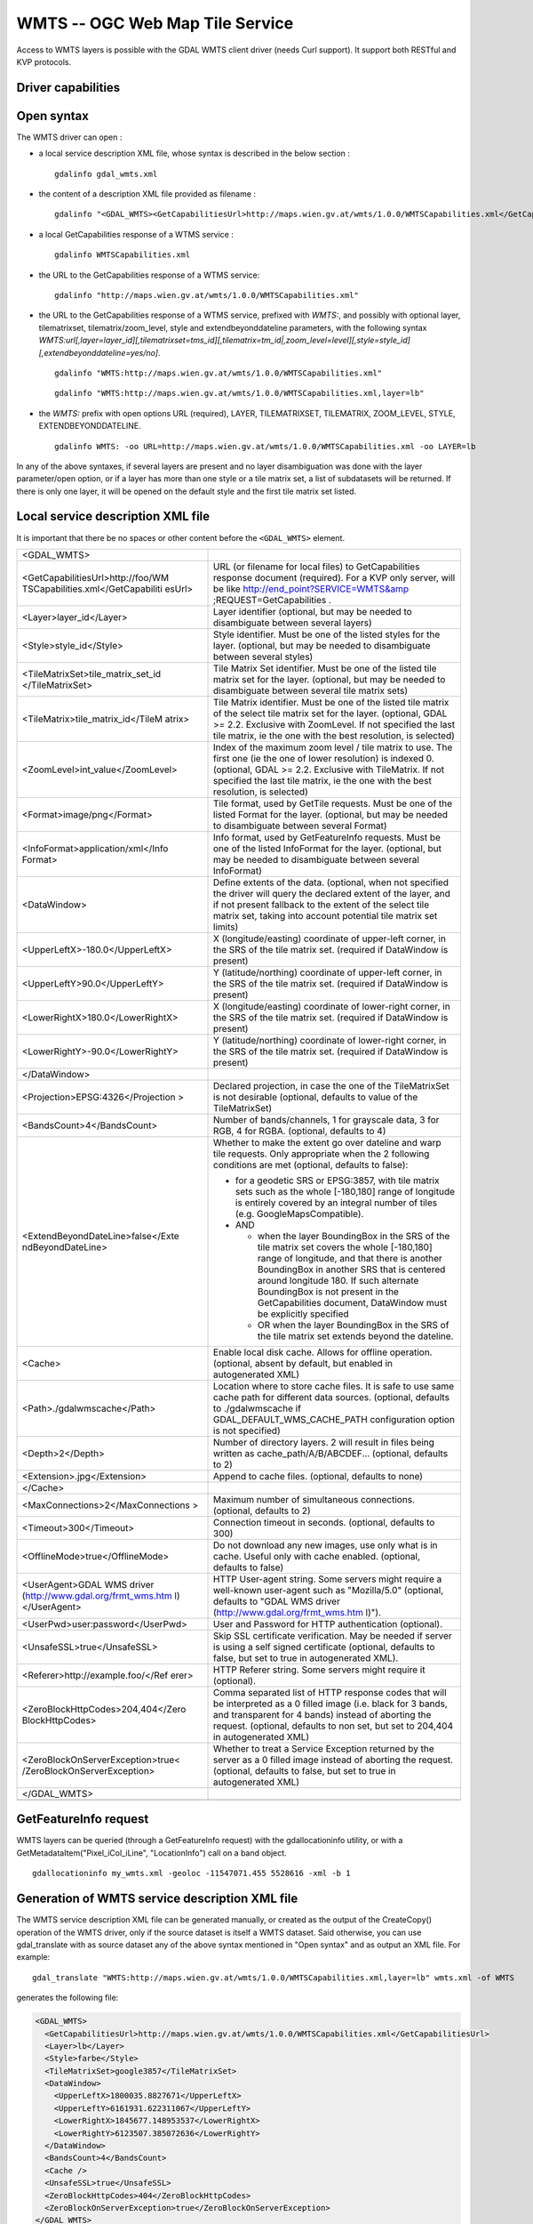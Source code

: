 .. _raster.wmts:

WMTS -- OGC Web Map Tile Service
================================

.. shortname:: WMTS

.. versionadded:: 2.1

Access to WMTS layers is possible with the GDAL WMTS
client driver (needs Curl support). It support both RESTful and KVP
protocols.

Driver capabilities
-------------------

.. supports_georeferencing::

.. supports_virtualio::

Open syntax
-----------

The WMTS driver can open :

-  a local service description XML file, whose syntax is described in
   the below section :

   ::

      gdalinfo gdal_wmts.xml

-  the content of a description XML file provided as filename :

   ::

      gdalinfo "<GDAL_WMTS><GetCapabilitiesUrl>http://maps.wien.gv.at/wmts/1.0.0/WMTSCapabilities.xml</GetCapabilitiesUrl><Layer>lb</Layer></GDAL_WMTS>"

-  a local GetCapabilities response of a WTMS service :

   ::

      gdalinfo WMTSCapabilities.xml

-  the URL to the GetCapabilities response of a WTMS service:

   ::

      gdalinfo "http://maps.wien.gv.at/wmts/1.0.0/WMTSCapabilities.xml"

-  the URL to the GetCapabilities response of a WTMS service, prefixed
   with *WMTS:*, and possibly with optional layer, tilematrixset,
   tilematrix/zoom_level, style and extendbeyonddateline parameters,
   with the following syntax
   *WMTS:url[,layer=layer_id][,tilematrixset=tms_id][,tilematrix=tm_id|,zoom_level=level][,style=style_id][,extendbeyonddateline=yes/no]*.

   ::

      gdalinfo "WMTS:http://maps.wien.gv.at/wmts/1.0.0/WMTSCapabilities.xml"

   ::

      gdalinfo "WMTS:http://maps.wien.gv.at/wmts/1.0.0/WMTSCapabilities.xml,layer=lb"

-  the *WMTS:* prefix with open options URL (required), LAYER,
   TILEMATRIXSET, TILEMATRIX, ZOOM_LEVEL, STYLE, EXTENDBEYONDDATELINE.

   ::

      gdalinfo WMTS: -oo URL=http://maps.wien.gv.at/wmts/1.0.0/WMTSCapabilities.xml -oo LAYER=lb

In any of the above syntaxes, if several layers are present and no layer
disambiguation was done with the layer parameter/open option, or if a
layer has more than one style or a tile matrix set, a list of
subdatasets will be returned. If there is only one layer, it will be
opened on the default style and the first tile matrix set listed.

Local service description XML file
----------------------------------

It is important that there be no spaces or other content before the
``<GDAL_WMTS>`` element.

+-----------------------------------+-----------------------------------+
| <GDAL_WMTS>                       |                                   |
+-----------------------------------+-----------------------------------+
| <GetCapabilitiesUrl>http://foo/WM | URL (or filename for local files) |
| TSCapabilities.xml</GetCapabiliti | to GetCapabilities response       |
| esUrl>                            | document (required). For a KVP    |
|                                   | only server, will be like         |
|                                   | http://end_point?SERVICE=WMTS&amp |
|                                   | ;REQUEST=GetCapabilities          |
|                                   | .                                 |
+-----------------------------------+-----------------------------------+
| <Layer>layer_id</Layer>           | Layer identifier (optional, but   |
|                                   | may be needed to disambiguate     |
|                                   | between several layers)           |
+-----------------------------------+-----------------------------------+
| <Style>style_id</Style>           | Style identifier. Must be one of  |
|                                   | the listed styles for the layer.  |
|                                   | (optional, but may be needed to   |
|                                   | disambiguate between several      |
|                                   | styles)                           |
+-----------------------------------+-----------------------------------+
| <TileMatrixSet>tile_matrix_set_id | Tile Matrix Set identifier. Must  |
| </TileMatrixSet>                  | be one of the listed tile matrix  |
|                                   | set for the layer. (optional, but |
|                                   | may be needed to disambiguate     |
|                                   | between several tile matrix sets) |
+-----------------------------------+-----------------------------------+
| <TileMatrix>tile_matrix_id</TileM | Tile Matrix identifier. Must be   |
| atrix>                            | one of the listed tile matrix of  |
|                                   | the select tile matrix set for    |
|                                   | the layer. (optional, GDAL >=     |
|                                   | 2.2. Exclusive with ZoomLevel. If |
|                                   | not specified the last tile       |
|                                   | matrix, ie the one with the best  |
|                                   | resolution, is selected)          |
+-----------------------------------+-----------------------------------+
| <ZoomLevel>int_value</ZoomLevel>  | Index of the maximum zoom level / |
|                                   | tile matrix to use. The first one |
|                                   | (ie the one of lower resolution)  |
|                                   | is indexed 0. (optional, GDAL >=  |
|                                   | 2.2. Exclusive with TileMatrix.   |
|                                   | If not specified the last tile    |
|                                   | matrix, ie the one with the best  |
|                                   | resolution, is selected)          |
+-----------------------------------+-----------------------------------+
| <Format>image/png</Format>        | Tile format, used by GetTile      |
|                                   | requests. Must be one of the      |
|                                   | listed Format for the layer.      |
|                                   | (optional, but may be needed to   |
|                                   | disambiguate between several      |
|                                   | Format)                           |
+-----------------------------------+-----------------------------------+
| <InfoFormat>application/xml</Info | Info format, used by              |
| Format>                           | GetFeatureInfo requests. Must be  |
|                                   | one of the listed InfoFormat for  |
|                                   | the layer. (optional, but may be  |
|                                   | needed to disambiguate between    |
|                                   | several InfoFormat)               |
+-----------------------------------+-----------------------------------+
| <DataWindow>                      | Define extents of the data.       |
|                                   | (optional, when not specified the |
|                                   | driver will query the declared    |
|                                   | extent of the layer, and if not   |
|                                   | present fallback to the extent of |
|                                   | the select tile matrix set,       |
|                                   | taking into account potential     |
|                                   | tile matrix set limits)           |
+-----------------------------------+-----------------------------------+
| <UpperLeftX>-180.0</UpperLeftX>   | X (longitude/easting) coordinate  |
|                                   | of upper-left corner, in the SRS  |
|                                   | of the tile matrix set. (required |
|                                   | if DataWindow is present)         |
+-----------------------------------+-----------------------------------+
| <UpperLeftY>90.0</UpperLeftY>     | Y (latitude/northing) coordinate  |
|                                   | of upper-left corner, in the SRS  |
|                                   | of the tile matrix set. (required |
|                                   | if DataWindow is present)         |
+-----------------------------------+-----------------------------------+
| <LowerRightX>180.0</LowerRightX>  | X (longitude/easting) coordinate  |
|                                   | of lower-right corner, in the SRS |
|                                   | of the tile matrix set. (required |
|                                   | if DataWindow is present)         |
+-----------------------------------+-----------------------------------+
| <LowerRightY>-90.0</LowerRightY>  | Y (latitude/northing) coordinate  |
|                                   | of lower-right corner, in the SRS |
|                                   | of the tile matrix set. (required |
|                                   | if DataWindow is present)         |
+-----------------------------------+-----------------------------------+
| </DataWindow>                     |                                   |
+-----------------------------------+-----------------------------------+
| <Projection>EPSG:4326</Projection | Declared projection, in case the  |
| >                                 | one of the TileMatrixSet is not   |
|                                   | desirable (optional, defaults to  |
|                                   | value of the TileMatrixSet)       |
+-----------------------------------+-----------------------------------+
| <BandsCount>4</BandsCount>        | Number of bands/channels, 1 for   |
|                                   | grayscale data, 3 for RGB, 4 for  |
|                                   | RGBA. (optional, defaults to 4)   |
+-----------------------------------+-----------------------------------+
| <ExtendBeyondDateLine>false</Exte | Whether to make the extent go     |
| ndBeyondDateLine>                 | over dateline and warp tile       |
|                                   | requests. Only appropriate when   |
|                                   | the 2 following conditions are    |
|                                   | met (optional, defaults to        |
|                                   | false):                           |
|                                   |                                   |
|                                   | -  for a geodetic SRS or          |
|                                   |    EPSG:3857, with tile matrix    |
|                                   |    sets such as the whole         |
|                                   |    [-180,180] range of longitude  |
|                                   |    is entirely covered by an      |
|                                   |    integral number of tiles (e.g. |
|                                   |    GoogleMapsCompatible).         |
|                                   | -  AND                            |
|                                   |                                   |
|                                   |    -  when the layer BoundingBox  |
|                                   |       in the SRS of the tile      |
|                                   |       matrix set covers the whole |
|                                   |       [-180,180] range of         |
|                                   |       longitude, and that there   |
|                                   |       is another BoundingBox in   |
|                                   |       another SRS that is         |
|                                   |       centered around longitude   |
|                                   |       180. If such alternate      |
|                                   |       BoundingBox is not present  |
|                                   |       in the GetCapabilities      |
|                                   |       document, DataWindow must   |
|                                   |       be explicitly specified     |
|                                   |    -  OR when the layer           |
|                                   |       BoundingBox in the SRS of   |
|                                   |       the tile matrix set extends |
|                                   |       beyond the dateline.        |
+-----------------------------------+-----------------------------------+
| <Cache>                           | Enable local disk cache. Allows   |
|                                   | for offline operation. (optional, |
|                                   | absent by default, but enabled in |
|                                   | autogenerated XML)                |
+-----------------------------------+-----------------------------------+
| <Path>./gdalwmscache</Path>       | Location where to store cache     |
|                                   | files. It is safe to use same     |
|                                   | cache path for different data     |
|                                   | sources. (optional, defaults to   |
|                                   | ./gdalwmscache if                 |
|                                   | GDAL_DEFAULT_WMS_CACHE_PATH       |
|                                   | configuration option is not       |
|                                   | specified)                        |
+-----------------------------------+-----------------------------------+
| <Depth>2</Depth>                  | Number of directory layers. 2     |
|                                   | will result in files being        |
|                                   | written as                        |
|                                   | cache_path/A/B/ABCDEF...          |
|                                   | (optional, defaults to 2)         |
+-----------------------------------+-----------------------------------+
| <Extension>.jpg</Extension>       | Append to cache files. (optional, |
|                                   | defaults to none)                 |
+-----------------------------------+-----------------------------------+
| </Cache>                          |                                   |
+-----------------------------------+-----------------------------------+
| <MaxConnections>2</MaxConnections | Maximum number of simultaneous    |
| >                                 | connections. (optional, defaults  |
|                                   | to 2)                             |
+-----------------------------------+-----------------------------------+
| <Timeout>300</Timeout>            | Connection timeout in seconds.    |
|                                   | (optional, defaults to 300)       |
+-----------------------------------+-----------------------------------+
| <OfflineMode>true</OfflineMode>   | Do not download any new images,   |
|                                   | use only what is in cache. Useful |
|                                   | only with cache enabled.          |
|                                   | (optional, defaults to false)     |
+-----------------------------------+-----------------------------------+
| <UserAgent>GDAL WMS driver        | HTTP User-agent string. Some      |
| (http://www.gdal.org/frmt_wms.htm | servers might require a           |
| l)</UserAgent>                    | well-known user-agent such as     |
|                                   | "Mozilla/5.0" (optional, defaults |
|                                   | to "GDAL WMS driver               |
|                                   | (http://www.gdal.org/frmt_wms.htm |
|                                   | l)").                             |
+-----------------------------------+-----------------------------------+
| <UserPwd>user:password</UserPwd>  | User and Password for HTTP        |
|                                   | authentication (optional).        |
+-----------------------------------+-----------------------------------+
| <UnsafeSSL>true</UnsafeSSL>       | Skip SSL certificate              |
|                                   | verification. May be needed if    |
|                                   | server is using a self signed     |
|                                   | certificate (optional, defaults   |
|                                   | to false, but set to true in      |
|                                   | autogenerated XML).               |
+-----------------------------------+-----------------------------------+
| <Referer>http://example.foo/</Ref | HTTP Referer string. Some servers |
| erer>                             | might require it (optional).      |
+-----------------------------------+-----------------------------------+
| <ZeroBlockHttpCodes>204,404</Zero | Comma separated list of HTTP      |
| BlockHttpCodes>                   | response codes that will be       |
|                                   | interpreted as a 0 filled image   |
|                                   | (i.e. black for 3 bands, and      |
|                                   | transparent for 4 bands) instead  |
|                                   | of aborting the request.          |
|                                   | (optional, defaults to non set,   |
|                                   | but set to 204,404 in             |
|                                   | autogenerated XML)                |
+-----------------------------------+-----------------------------------+
| <ZeroBlockOnServerException>true< | Whether to treat a Service        |
| /ZeroBlockOnServerException>      | Exception returned by the server  |
|                                   | as a 0 filled image instead of    |
|                                   | aborting the request. (optional,  |
|                                   | defaults to false, but set to     |
|                                   | true in autogenerated XML)        |
+-----------------------------------+-----------------------------------+
| </GDAL_WMTS>                      |                                   |
+-----------------------------------+-----------------------------------+
|                                   |                                   |
+-----------------------------------+-----------------------------------+

GetFeatureInfo request
----------------------

WMTS layers can be queried (through a GetFeatureInfo request) with the
gdallocationinfo utility, or with a GetMetadataItem("Pixel_iCol_iLine",
"LocationInfo") call on a band object.

::

   gdallocationinfo my_wmts.xml -geoloc -11547071.455 5528616 -xml -b 1

Generation of WMTS service description XML file
-----------------------------------------------

The WMTS service description XML file can be generated manually, or
created as the output of the CreateCopy() operation of the WMTS driver,
only if the source dataset is itself a WMTS dataset. Said otherwise, you
can use gdal_translate with as source dataset any of the above syntax
mentioned in "Open syntax" and as output an XML file. For example:

::

   gdal_translate "WMTS:http://maps.wien.gv.at/wmts/1.0.0/WMTSCapabilities.xml,layer=lb" wmts.xml -of WMTS

generates the following file:

.. code-block:: xml

   <GDAL_WMTS>
     <GetCapabilitiesUrl>http://maps.wien.gv.at/wmts/1.0.0/WMTSCapabilities.xml</GetCapabilitiesUrl>
     <Layer>lb</Layer>
     <Style>farbe</Style>
     <TileMatrixSet>google3857</TileMatrixSet>
     <DataWindow>
       <UpperLeftX>1800035.8827671</UpperLeftX>
       <UpperLeftY>6161931.622311067</UpperLeftY>
       <LowerRightX>1845677.148953537</LowerRightX>
       <LowerRightY>6123507.385072636</LowerRightY>
     </DataWindow>
     <BandsCount>4</BandsCount>
     <Cache />
     <UnsafeSSL>true</UnsafeSSL>
     <ZeroBlockHttpCodes>404</ZeroBlockHttpCodes>
     <ZeroBlockOnServerException>true</ZeroBlockOnServerException>
   </GDAL_WMTS>

The generated file will come with default values that you may need to
edit.

See Also
--------

-  `OGC WMTS Standard <http://www.opengeospatial.org/standards/wmts>`__
-  :ref:`raster.wms` driver page.
